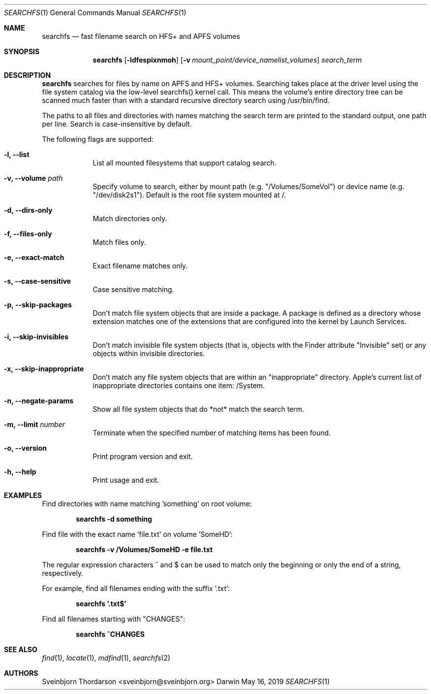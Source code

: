 .Dd May 16, 2019
.Dt SEARCHFS 1
.Os Darwin
.Sh NAME
.Nm searchfs
.Nd fast filename search on HFS+ and APFS volumes
.Sh SYNOPSIS
.Nm
.Op Fl ldfespixnmoh
.Op Fl v Ar mount_point/device_namelist_volumes
.Ar search_term
.Sh DESCRIPTION
.Nm
searches for files by name on APFS and HFS+ volumes. Searching takes place at
the driver level using the file system catalog via the low-level searchfs()
kernel call. This means the volume's entire directory tree can be scanned much
faster than with a standard recursive directory search using /usr/bin/find.
.Pp
The paths to all files and directories with names matching the search term are
printed to the standard output, one path per line. Search is case-insensitive by
default.
.Pp
The following flags are supported:
.Bl -tag -width -indent
.It Fl l, -list
List all mounted filesystems that support catalog search.
.It Fl v, -volume Ar path
Specify volume to search, either by mount path (e.g. "/Volumes/SomeVol") or
device name (e.g. "/dev/disk2s1"). Default is the root file system
mounted at /.
.It Fl d, -dirs-only
Match directories only.
.It Fl f, -files-only
Match files only.
.It Fl e, -exact-match
Exact filename matches only.
.It Fl s, -case-sensitive
Case sensitive matching.
.It Fl p, -skip-packages
Don't match file system objects that are inside a package. A package is
defined as a directory whose extension matches one of the extensions that
are configured into the kernel by Launch Services.
.It Fl i, -skip-invisibles
Don't match invisible file system objects (that is, objects with the
Finder attribute "Invisible" set) or any objects within invisible directories.
.It Fl x, -skip-inappropriate
Don't match any file system objects that are within an "inappropriate" directory.
Apple's current list of inappropriate directories contains one item: /System.
.It Fl n, -negate-params
Show all file system objects that do *not* match the search term.
.It Fl m, -limit Ar number
Terminate when the specified number of matching items has been found.
.It Fl o, -version
Print program version and exit.
.It Fl h, -help
Print usage and exit.
.El
.Sh EXAMPLES
Find directories with name matching 'something' on root volume:
.Pp
.Dl searchfs -d "something"
.Pp
Find file with the exact name 'file.txt' on volume 'SomeHD':
.Pp
.Dl searchfs -v "/Volumes/SomeHD" -e "file.txt"
.Pp
The regular expression characters ^ and $ can be used to match only the
beginning or only the end of a string, respectively.
.Pp
For example, find all filenames ending with the suffix '.txt':
.Pp
.Dl searchfs '.txt$'
.Pp
Find all filenames starting with "CHANGES":
.Pp
.Dl searchfs "^CHANGES"
.Sh SEE ALSO
.Xr find 1 ,
.Xr locate 1 ,
.Xr mdfind 1 ,
.Xr searchfs 2
.Sh AUTHORS
.An Sveinbjorn Thordarson <sveinbjorn@sveinbjorn.org>
